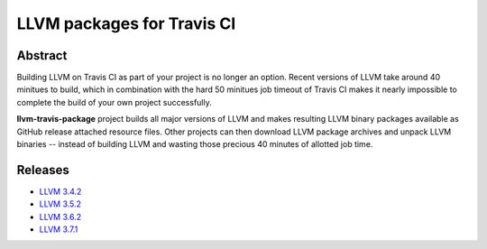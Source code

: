 LLVM packages for Travis CI
===========================

.. image:: https://travis-ci.org/vovkos/llvm-travis-package.svg?branch=llvm-3.7.x
	:target: https://travis-ci.org/vovkos/llvm-travis-package

Abstract
--------

Building LLVM on Travis CI as part of your project is no longer an option. Recent versions of LLVM take around 40 minitues to build, which in combination with the hard 50 minitues job timeout of Travis CI makes it nearly impossible to complete the build of your own project successfully.

**llvm-travis-package** project builds all major versions of LLVM and makes resulting LLVM binary packages available as GitHub release attached resource files. Other projects can then download LLVM package archives and unpack LLVM binaries -- instead of building LLVM and wasting those precious 40 minutes of allotted job time.

Releases
--------

* `LLVM 3.4.2 <https://github.com/vovkos/llvm-package/releases/llvm-3.4.2>`_
* `LLVM 3.5.2 <https://github.com/vovkos/llvm-package/releases/llvm-3.5.2>`_
* `LLVM 3.6.2 <https://github.com/vovkos/llvm-package/releases/llvm-3.6.2>`_
* `LLVM 3.7.1 <https://github.com/vovkos/llvm-package/releases/llvm-3.7.1>`_
